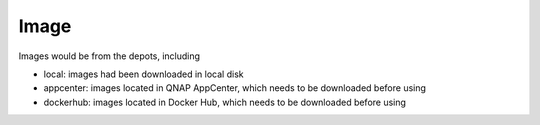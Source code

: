 Image
==================

Images would be from the depots, including

* local: images had been downloaded in local disk
* appcenter: images located in QNAP AppCenter, which needs to be downloaded before using
* dockerhub: images located in Docker Hub, which needs to be downloaded before using

.. http:get:: /api/v1/image/

    Get image list from specific depots.
    If depots is from dockerhub, it will take a few seconds to search.
    Filter installed image functio only effect for depots from appcenter.

    :param filter_text: (optional) filter image name and description or query string for docker search
    :param type: (optional) one of ``lxc``, ``docker``, *empty_string*
    :param from: (optional) one of ``local``, ``appcenter``, ``official``, ``dockerhub``. **Default: local**
    
    From local repository:

    **Example request**

    .. sourcecode:: bash

        $ curl -sq -XGET -b cookies.txt "http://${QIP}:${QPORT}/api/v1/image/?from=local"

    **Example response**

    .. sourcecode:: json

        {
            "filter_text": "",
            "from": "local",
            "results": [
                {
                    "description": "Ubuntu 14.04",
                    "downloading": false,
                    "from": "local",
                    "icon": "repository/lxc/ubuntu-trusty/icon.png",
                    "installed": true,
                    "name": "ubuntu-trusty",
                    "size": 275382272,
                    "type": "lxc"
                },
                {
                    "description": "",
                    "downloading": false,
                    "from": "local",
                    "icon": "",
                    "installed": true,
                    "is_latest": [
                        "latest"
                    ],
                    "name": "lgsd/diamond",
                    "size": [
                        1211189
                    ],
                    "tags": [
                        "latest"
                    ],
                    "type": "docker"
                },
                {
                    "description": "",
                    "downloading": false,
                    "from": "local",
                    "icon": "",
                    "installed": true,
                    "is_latest": [
                        "latest"
                    ],
                    "name": "qnap.dorowu.com/busybox",
                    "size": [
                        2433303
                    ],
                    "tags": [
                        "latest"
                    ],
                    "type": "docker"
                },
                {
                    "description": "",
                    "downloading": false,
                    "from": "local",
                    "icon": "",
                    "installed": true,
                    "is_latest": [
                        "latest"
                    ],
                    "name": "qnap.dorowu.com/qnap/builder",
                    "size": [
                        1182387082
                    ],
                    "tags": [
                        "latest"
                    ],
                    "type": "docker"
                },
                {
                    "description": "",
                    "downloading": false,
                    "from": "local",
                    "icon": "",
                    "installed": true,
                    "is_latest": [
                        "latest"
                    ],
                    "name": "qnap/builder",
                    "size": [
                        585003814
                    ],
                    "tags": [
                        "latest"
                    ],
                    "type": "docker"
                },
                {
                    "description": "",
                    "downloading": false,
                    "from": "local",
                    "icon": "",
                    "installed": true,
                    "is_latest": [
                        "latest"
                    ],
                    "name": "ubuntu",
                    "size": [
                        192683310,
                        192683310,
                        192672387
                    ],
                    "tags": [
                        "14.04",
                        "14.04",
                        "latest"
                    ],
                    "type": "docker"
                }
            ],
            "total_count": 6,
            "type": ""
        }
        
        
    From App Center:

    **Example request**

    .. sourcecode:: bash

        $ curl -sq -XGET -b cookies.txt "http://${QIP}:${QPORT}/api/v1/image/?from=appcenter"

    **Example response**

    .. sourcecode:: json

        {
            "filter_text": "",
            "from": "appcenter",
            "results": [
                {
                    "arch": "amd64",
                    "description": "Deluge is a lightweight, Free Software, cross-platform BitTorrent client.",
                    "downloading": false,
                    "from": "appcenter",
                    "icon": "http://download.qnap.com/QPKG/images/QPKG/deluge_icon.png",
                    "inspect": "",
                    "installed": false,
                    "name": "aostanin/deluge",
                    "size": null,
                    "title": "Deluge",
                    "type": "docker"
                },
                {
                    "arch": "armhf",
                    "description": "ARMHF official Fedora image on Online Labs.",
                    "downloading": false,
                    "from": "appcenter",
                    "icon": "http://download.qnap.com/QPKG/images/QPKG/fedora_icon.png",
                    "inspect": "",
                    "installed": false,
                    "name": "armbuild/ocs-distrib-fedora:20",
                    "size": null,
                    "title": "Fedora 20",
                    "type": "docker"
                },
                {
                    "arch": "armhf",
                    "description": "ARMHF port of ubuntu.",
                    "downloading": false,
                    "from": "appcenter",
                    "icon": "http://download.qnap.com/QPKG/images/QPKG/ubuntu_icon.png",
                    "inspect": "",
                    "installed": false,
                    "name": "armbuild/ubuntu:14.04",
                    "size": null,
                    "title": "Ubuntu 14.04",
                    "type": "docker"
                },
                {
                    "arch": "amd64",
                    "description": "A Minecraft multiplayer server with Bukkit running in a Docker container.",
                    "downloading": false,
                    "from": "appcenter",
                    "icon": "http://download.qnap.com/QPKG/images/QPKG/minecraft_icon.png",
                    "inspect": "",
                    "installed": false,
                    "name": "chrisabrams/docker-minecraft-with-bukkit",
                    "size": null,
                    "title": "Minecraft",
                    "type": "docker"
                },
                {
                    "arch": "armhf",
                    "description": "ARMHF port of ubuntu with noVNC.",
                    "downloading": false,
                    "from": "appcenter",
                    "icon": "http://download.qnap.com/QPKG/images/QPKG/ubuntu_icon.png",
                    "inspect": "",
                    "installed": false,
                    "name": "colinhuang/ubuntu-novnc-armhf",
                    "size": null,
                    "title": "Ubuntu with noVNC",
                    "type": "docker"
                },
                {
                    "arch": "amd64",
                    "description": "Wine enables Linux users to run Windows applications without a copy of Microsoft Windows.",
                    "downloading": false,
                    "from": "appcenter",
                    "icon": "http://download.qnap.com/QPKG/images/QPKG/wine_linux_icon.png",
                    "inspect": "",
                    "installed": false,
                    "name": "colinhuang/wine-with-novnc",
                    "size": null,
                    "title": "Ubuntu with Wine and noVNC",
                    "type": "docker"
                },
                {
                    "arch": "amd64",
                    "description": "The Debian Project is an association of individuals who have made common cause to create a free operating system.",
                    "downloading": false,
                    "from": "appcenter",
                    "icon": "http://download.qnap.com/QPKG/images/QPKG/debian_icon.png",
                    "inspect": "{}",
                    "installed": false,
                    "name": "debian-wheezy",
                    "size": "173363200",
                    "title": "Debian 7.8",
                    "type": "lxc"
                },
                {
                    "arch": "amd64",
                    "description": "Remote desktop Sharing in Ubuntu 14.04.",
                    "downloading": false,
                    "from": "appcenter",
                    "icon": "http://download.qnap.com/QPKG/images/QPKG/ubuntu_icon.png",
                    "inspect": "",
                    "installed": false,
                    "name": "dorowu/ubuntu-desktop-lxde-vnc",
                    "size": null,
                    "title": "Ubuntu desktop with noVNC",
                    "type": "docker"
                },
                {
                    "arch": "amd64",
                    "description": "Fedora (formerly Fedora Core) is an operating system based on the Linux kernel, developed by the community-supported Fedora Project and owned by Red Hat.",
                    "downloading": false,
                    "from": "appcenter",
                    "icon": "http://download.qnap.com/QPKG/images/QPKG/fedora_icon.png",
                    "inspect": "{}",
                    "installed": false,
                    "name": "fedora-heisenbug",
                    "size": "297496576",
                    "title": "Fedora 20",
                    "type": "lxc"
                },
                {
                    "arch": "armhf",
                    "description": "Fedora (formerly Fedora Core) is an operating system based on the Linux kernel, developed by the community-supported Fedora Project and owned by Red Hat.",
                    "downloading": false,
                    "from": "appcenter",
                    "icon": "http://download.qnap.com/QPKG/images/QPKG/fedora_icon.png",
                    "inspect": "{}",
                    "installed": false,
                    "name": "fedora-heisenbug-armhf",
                    "size": "286060544",
                    "title": "Fedora 20",
                    "type": "lxc"
                },
                {
                    "arch": "amd64",
                    "description": "Official Jenkins Docker image.",
                    "downloading": false,
                    "from": "appcenter",
                    "icon": "http://download.qnap.com/QPKG/images/QPKG/jenkins_icon.png",
                    "inspect": "",
                    "installed": false,
                    "name": "jenkins",
                    "size": null,
                    "title": "Jenkins",
                    "type": "docker"
                },
                {
                    "arch": "amd64",
                    "description": "Fast, free and incredibly easy to use, the Ubuntu operating system powers millions of desktop PCs, laptops and servers around the world.",
                    "downloading": false,
                    "from": "appcenter",
                    "icon": "http://download.qnap.com/QPKG/images/QPKG/ubuntu_icon.png",
                    "inspect": "{}",
                    "installed": true,
                    "name": "ubuntu-trusty",
                    "size": "275382272",
                    "title": "Ubuntu 14.04",
                    "type": "lxc"
                },
                {
                    "arch": "armhf",
                    "description": "Fast, free and incredibly easy to use, the Ubuntu operating system powers millions of desktop PCs, laptops and servers around the world.",
                    "downloading": false,
                    "from": "appcenter",
                    "icon": "http://download.qnap.com/QPKG/images/QPKG/ubuntu_icon.png",
                    "inspect": "{}",
                    "installed": false,
                    "name": "ubuntu-trusty-armhf",
                    "size": "275382272",
                    "title": "Ubuntu 14.04",
                    "type": "lxc"
                }
            ],
            "total_count": 13,
            "type": ""
        }
        
        
    
    
    From Docker Official Repositories:

    **Example request**

    .. sourcecode:: bash

        $ curl -sq -XGET -b cookies.txt "http://${QIP}:${QPORT}/api/v1/image/?from=official"

    **Example response**

    .. sourcecode:: json

        {
            "filter_text": "",
            "from": "official",
            "results": [
                {
                    "arch": "amd64",
                    "description": "The official build of CentOS.",
                    "downloading": false,
                    "from": "official",
                    "icon": "http://download.qnap.com/QPKG/images/QPKG/centos_icon.png",
                    "installed": false,
                    "is_official": true,
                    "location": "https://registry.hub.docker.com/_/centos/",
                    "name": "centos:7",
                    "title": "CentOS 7",
                    "type": "docker"
                },
                {
                    "arch": "amd64",
                    "description": "MongoDB document databases provide high availability and easy scalability.",
                    "downloading": false,
                    "from": "official",
                    "icon": "http://download.qnap.com/QPKG/images/QPKG/mongo_icon.png",
                    "installed": false,
                    "is_official": true,
                    "location": "https://registry.hub.docker.com/_/mongo/",
                    "name": "mongo",
                    "title": "MongoDB",
                    "type": "docker"
                },
                {
                    "arch": "amd64",
                    "description": "Official build of Nginx.",
                    "downloading": false,
                    "from": "official",
                    "icon": "http://download.qnap.com/QPKG/images/QPKG/nginx_icon.png",
                    "installed": false,
                    "is_official": true,
                    "location": "https://registry.hub.docker.com/_/nginx/",
                    "name": "nginx",
                    "title": "Nginx",
                    "type": "docker"
                },
                {
                    "arch": "amd64",
                    "description": "Node.js is a JavaScript-based platform for server-side and networking applications.",
                    "downloading": false,
                    "from": "official",
                    "icon": "http://download.qnap.com/QPKG/images/QPKG/nodejs_icon.png",
                    "installed": false,
                    "is_official": true,
                    "location": "https://registry.hub.docker.com/_/node/",
                    "name": "node",
                    "title": "Node.js",
                    "type": "docker"
                },
                {
                    "arch": "amd64",
                    "description": "Redis is an open source key-value store that functions as a data structure server.",
                    "downloading": false,
                    "from": "official",
                    "icon": "http://download.qnap.com/QPKG/images/QPKG/redis_icon.png",
                    "installed": false,
                    "is_official": true,
                    "location": "https://registry.hub.docker.com/_/redis/",
                    "name": "redis",
                    "title": "Redis",
                    "type": "docker"
                },
                {
                    "arch": "amd64",
                    "description": "MySQL Server image - listens in port 3306. For the admin account password, either set MYSQL_PASS environment variable, or check the logs for a randomly generated one.",
                    "downloading": false,
                    "from": "official",
                    "icon": "http://download.qnap.com/QPKG/images/QPKG/mysql_icon.png",
                    "installed": false,
                    "is_official": true,
                    "location": "https://registry.hub.docker.com/u/tutum/mysql/",
                    "name": "tutum/mysql",
                    "title": "MySQL",
                    "type": "docker"
                },
                {
                    "arch": "amd64",
                    "description": "Wordpress Docker image - listens in port 80. Includes bundled MySQL server.",
                    "downloading": false,
                    "from": "official",
                    "icon": "http://download.qnap.com/QPKG/images/QPKG/container_icon.png",
                    "installed": false,
                    "is_official": true,
                    "location": "https://registry.hub.docker.com/u/tutum/wordpress/",
                    "name": "tutum/wordpress",
                    "title": "WordPress",
                    "type": "docker"
                },
                {
                    "arch": "amd64",
                    "description": "Official Ubuntu base image.",
                    "downloading": false,
                    "from": "official",
                    "icon": "http://download.qnap.com/QPKG/images/QPKG/ubuntu_icon.png",
                    "installed": true,
                    "is_official": true,
                    "location": "https://registry.hub.docker.com/_/ubuntu/",
                    "name": "ubuntu:14.04",
                    "title": "Ubuntu 14.04",
                    "type": "docker"
                }
            ],
            "total_count": 8,
            "type": ""
        }
        
        
    From Docker Hub:

    **Example request**

    .. sourcecode:: bash

        $ curl -sq -XGET -b cookies.txt \
              "http://${QIP}:${QPORT}/api/v1/image/?from=dockerhub&filter_text=dorowu"

    **Example response**

    .. sourcecode:: json

        {
            "filter_text": "dorowu",
            "from": "dockerhub",
            "results": [
                {
                    "description": "Ubuntu with openssh-server and NoVNC on port 6080  ",
                    "downloading": false,
                    "from": "dockerhub",
                    "installed": false,
                    "is_official": false,
                    "is_trusted": true,
                    "location": "https://registry.hub.docker.com/u/dorowu/ubuntu-desktop-lxde-vnc",
                    "name": "dorowu/ubuntu-desktop-lxde-vnc",
                    "star_count": 8,
                    "type": "docker"
                },
                {
                    "description": "Ubuntu with openssh server and tty.js enabled on port 3000",
                    "downloading": false,
                    "from": "dockerhub",
                    "installed": false,
                    "is_official": false,
                    "is_trusted": true,
                    "location": "https://registry.hub.docker.com/u/dorowu/ubuntu-ssh-ttyjs",
                    "name": "dorowu/ubuntu-ssh-ttyjs",
                    "star_count": 2,
                    "type": "docker"
                },
                {
                    "description": "",
                    "downloading": false,
                    "from": "dockerhub",
                    "installed": false,
                    "is_official": false,
                    "is_trusted": true,
                    "location": "https://registry.hub.docker.com/u/dorowu/ubuntu-lxqt-vnc",
                    "name": "dorowu/ubuntu-lxqt-vnc",
                    "star_count": 2,
                    "type": "docker"
                },
                {
                    "description": "",
                    "downloading": false,
                    "from": "dockerhub",
                    "installed": false,
                    "is_official": false,
                    "is_trusted": true,
                    "location": "https://registry.hub.docker.com/u/dorowu/lightop-ubuntu-trusty-ttyjs",
                    "name": "dorowu/lightop-ubuntu-trusty-ttyjs",
                    "star_count": 1,
                    "type": "docker"
                },
                {
                    "description": "",
                    "downloading": false,
                    "from": "dockerhub",
                    "installed": false,
                    "is_official": false,
                    "is_trusted": true,
                    "location": "https://registry.hub.docker.com/u/dorowu/lightop",
                    "name": "dorowu/lightop",
                    "star_count": 0,
                    "type": "docker"
                },
                {
                    "description": "",
                    "downloading": false,
                    "from": "dockerhub",
                    "installed": false,
                    "is_official": false,
                    "is_trusted": true,
                    "location": "https://registry.hub.docker.com/u/dorowu/lightop-ubuntu-trusty-lxde",
                    "name": "dorowu/lightop-ubuntu-trusty-lxde",
                    "star_count": 0,
                    "type": "docker"
                },
                {
                    "description": "",
                    "downloading": false,
                    "from": "dockerhub",
                    "installed": false,
                    "is_official": false,
                    "is_trusted": true,
                    "location": "https://registry.hub.docker.com/u/dorowu/glusterfs-keepalived",
                    "name": "dorowu/glusterfs-keepalived",
                    "star_count": 0,
                    "type": "docker"
                },
                {
                    "description": "",
                    "downloading": false,
                    "from": "dockerhub",
                    "installed": false,
                    "is_official": false,
                    "is_trusted": false,
                    "location": "https://registry.hub.docker.com/u/dorowu/etcd",
                    "name": "dorowu/etcd",
                    "star_count": 0,
                    "type": "docker"
                }
            ],
            "total_count": 8,
            "type": ""
        }
        
        
.. http:get:: /api/v1/image/(string:image_type)/(string:image_name)/(string:image_tag)/inspect

    Inspect image information.

    :param image_type: ``docker``
    :param image_name: image name
    :param image_name: image tag, which is ``latest`` or other version number

    **Example request**

    .. sourcecode:: bash

        $ curl -sq -XGET -b cookies.txt \
            "http://${QIP}:${QPORT}/api/v1/image/docker/ubuntu/latest/inspect"

    **Example response**

    .. sourcecode:: json

        {
            "Architecture": "amd64",
            "Author": "",
            "Comment": "",
            "Config": {
                "AttachStderr": false,
                "AttachStdin": false,
                "AttachStdout": false,
                "Cmd": [
                    "/bin/bash"
                ],
                "CpuShares": 0,
                "Cpuset": "",
                "Domainname": "",
                "Entrypoint": null,
                "Env": [
                    "PATH=/usr/local/sbin:/usr/local/bin:/usr/sbin:/usr/bin:/sbin:/bin"
                ],
                "ExposedPorts": null,
                "Hostname": "43bd710ec89a",
                "Image": "117ee323aaa9d1b136ea55e4421f4ce413dfc6c0cc6b2186dea6c88d93e1ad7c",
                "MacAddress": "",
                "Memory": 0,
                "MemorySwap": 0,
                "NetworkDisabled": false,
                "OnBuild": [],
                "OpenStdin": false,
                "PortSpecs": null,
                "StdinOnce": false,
                "Tty": false,
                "User": "",
                "Volumes": null,
                "WorkingDir": ""
            },
            "Container": "c9a3eda5951d28aa8dbe5933be94c523790721e4f80886d0a8e7a710132a38ec",
            "ContainerConfig": {
                "AttachStderr": false,
                "AttachStdin": false,
                "AttachStdout": false,
                "Cmd": [
                    "/bin/sh",
                    "-c",
                    "#(nop) CMD [/bin/bash]"
                ],
                "CpuShares": 0,
                "Cpuset": "",
                "Domainname": "",
                "Entrypoint": null,
                "Env": [
                    "PATH=/usr/local/sbin:/usr/local/bin:/usr/sbin:/usr/bin:/sbin:/bin"
                ],
                "ExposedPorts": null,
                "Hostname": "43bd710ec89a",
                "Image": "117ee323aaa9d1b136ea55e4421f4ce413dfc6c0cc6b2186dea6c88d93e1ad7c",
                "MacAddress": "",
                "Memory": 0,
                "MemorySwap": 0,
                "NetworkDisabled": false,
                "OnBuild": [],
                "OpenStdin": false,
                "PortSpecs": null,
                "StdinOnce": false,
                "Tty": false,
                "User": "",
                "Volumes": null,
                "WorkingDir": ""
            },
            "Created": "2015-02-21T02:11:06.735146646Z",
            "DockerVersion": "1.4.1",
            "Id": "2d24f826cb16146e2016ff349a8a33ed5830f3b938d45c0f82943f4ab8c097e7",
            "Os": "linux",
            "Parent": "117ee323aaa9d1b136ea55e4421f4ce413dfc6c0cc6b2186dea6c88d93e1ad7c",
            "Size": 0,
            "VirtualSize": 192672387
        }
        
        
.. http:get:: /api/v1/image/dockerhub/docker/(string:is_official)/(string:image_name)/tags

    Get image tags from Docker Hub. It will take a few seconds to finish.
    
    :param is_official: if image is official, it should be ``1``. Otherwise it should be ``0``.
    :param image_name: image name

    :resjson array installed: tags have been installed in local
    :resjson array tags: all tags of request image

    **Example request**

    .. sourcecode:: bash

        $ curl -sq -XGET -b cookies.txt \
            "http://${QIP}:${QPORT}/api/v1/image/dockerhub/docker/1/redis/tags"

    **Example response**

    .. sourcecode:: json

        {
            "installed": [],
            "tags": [
                "latest",
                "2",
                "2.6",
                "2.6.17",
                "2.8",
                "2.8.10",
                "2.8.11",
                "2.8.12",
                "2.8.13",
                "2.8.14",
                "2.8.15",
                "2.8.16",
                "2.8.17",
                "2.8.18",
                "2.8.19",
                "2.8.6",
                "2.8.7",
                "2.8.8",
                "2.8.9"
            ]
        }
        
        
.. http:post:: /api/v1/image/(string:from)/(string:image_type)/(string:image_name)/(string:image_tag)/download

    Download the image from app center or docker hub

    :param from: ``dockerhub``, ``appcenter``
    :param image_type: ``lxc``, ``docker``
    :param image_name: image name
    :param image_tag: image tag, which is ``latest`` or other version number

    :reqjson string description: description of this image
    :reqjson string location: url of this image
    :reqjson string icon: icon source of this image

    **Example request**

    .. sourcecode:: bash

        $ curl -sq -XPOST -b cookies.txt -d \
            '{
                "description": "I am description.", 
                "location": "https://registry.hub.docker.com/u/lgsd/diamond/",
                "icon": "http://download.qnap.com/QPKG/images/QPKG/container_icon.png"
            }' "http://${QIP}:${QPORT}/api/v1/image/dockerhub/docker/lgsd/diamond/latest/download"

    **Example response**

    .. sourcecode:: json

        {}
        
        
.. http:get:: /api/v1/image/downloadstatus

    Get all downloading image status.

    **Example request**

    .. sourcecode:: bash

        $ curl -sq -XGET "http://${QIP}:${QPORT}/api/v1/image/downloadstatus"
 

    **Example response**

    .. sourcecode:: json

        []
        
        
.. http:delete:: /api/v1/image/(string:from)/(string:image_type)/(string:image_name)

    Remove image function which is only used in ``local`` image.
    This request will take few seconds to finish. 

    :param from: ``dockerhub``, ``appcenter``
    :param image_type: ``lxc``, ``docker``
    :param image_name: image name

    **Example request**

    .. sourcecode:: bash

        $ curl -sq -XDELETE "http://${QIP}:${QPORT}/api/v1/image/local/docker/lgsd/diamond"

    **Example response**

    .. sourcecode:: json

        {
            "action": "delete",
            "name": "lgsd/diamond",
            "state": "success",
            "type": "docker"
        }
        
        
